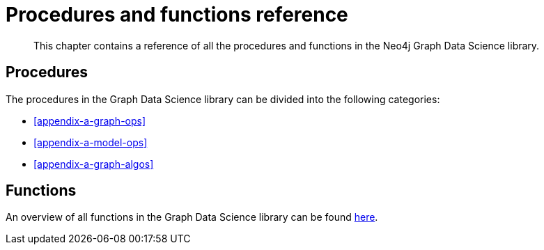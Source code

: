 [appendix]
[[appendix-a]]
= Procedures and functions reference

[abstract]
--
This chapter contains a reference of all the procedures and functions in the Neo4j Graph Data Science library.
--

== Procedures

The procedures in the Graph Data Science library can be divided into the following categories:

* <<appendix-a-graph-ops>>
* <<appendix-a-model-ops>>
* <<appendix-a-graph-algos>>

== Functions

An overview of all functions in the Graph Data Science library can be found <<function-references, here>>.
